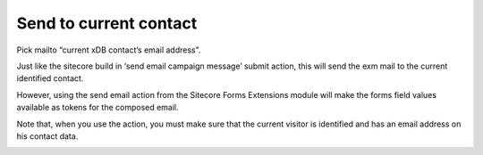 =======================
Send to current contact
=======================

Pick mailto “current xDB contact’s email address".

Just like the sitecore build in ‘send email campaign message’ submit action, 
this will send the exm mail to the current identified contact. 

However, using the send email action from the Sitecore Forms Extensions module will make the forms field values 
available as tokens for the composed email.

Note that, when you use the action, you must make sure that the current visitor is identified and has an email address on his contact data.

.. image:: form-12-dialog-currentcontact.png